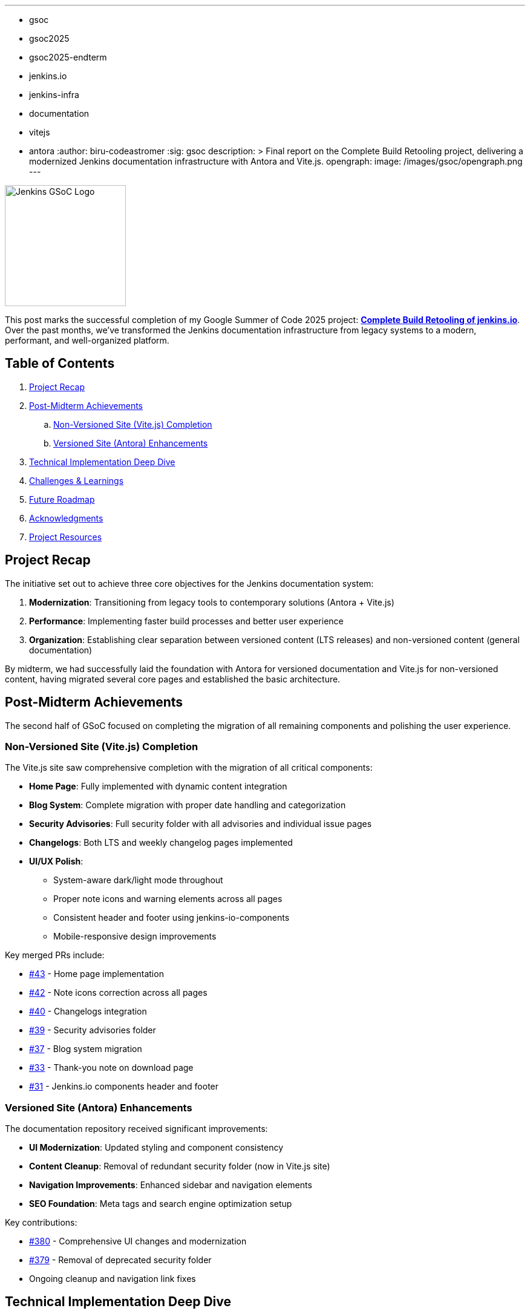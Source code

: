 ---
:layout: post
:title: "GSoC 2025 Final Term: Build Retooling of jenkins.io"
:tags:
- gsoc
- gsoc2025
- gsoc2025-endterm
- jenkins.io
- jenkins-infra
- documentation
- vitejs
- antora
:author: biru-codeastromer
:sig: gsoc
description: >
  Final report on the Complete Build Retooling project, delivering a modernized Jenkins documentation infrastructure with Antora and Vite.js.
opengraph:
  image: /images/gsoc/opengraph.png
---

image:/images/gsoc/jenkins-gsoc-logo_small.png[Jenkins GSoC Logo, role="right", width="200"]

This post marks the successful completion of my Google Summer of Code 2025 project: *link:/projects/gsoc/2025/projects/complete-alternative-jenkins-io-build-retooling/[Complete Build Retooling of jenkins.io]*. Over the past months, we've transformed the Jenkins documentation infrastructure from legacy systems to a modern, performant, and well-organized platform.

== Table of Contents

. <<Project Recap>>
. <<Post-Midterm Achievements>>
.. <<Non-Versioned Site (Vite.js) Completion>>
.. <<Versioned Site (Antora) Enhancements>>
. <<Technical Implementation Deep Dive>>
. <<Challenges & Learnings>>
. <<Future Roadmap>>
. <<Acknowledgments>>
. <<Project Resources>>

== Project Recap

The initiative set out to achieve three core objectives for the Jenkins documentation system:

1. *Modernization*: Transitioning from legacy tools to contemporary solutions (Antora + Vite.js)
2. *Performance*: Implementing faster build processes and better user experience
3. *Organization*: Establishing clear separation between versioned content (LTS releases) and non-versioned content (general documentation)

By midterm, we had successfully laid the foundation with Antora for versioned documentation and Vite.js for non-versioned content, having migrated several core pages and established the basic architecture.

== Post-Midterm Achievements

The second half of GSoC focused on completing the migration of all remaining components and polishing the user experience.

=== Non-Versioned Site (Vite.js) Completion

The Vite.js site saw comprehensive completion with the migration of all critical components:

* *Home Page*: Fully implemented with dynamic content integration
* *Blog System*: Complete migration with proper date handling and categorization
* *Security Advisories*: Full security folder with all advisories and individual issue pages
* *Changelogs*: Both LTS and weekly changelog pages implemented
* *UI/UX Polish*:
  - System-aware dark/light mode throughout
  - Proper note icons and warning elements across all pages
  - Consistent header and footer using jenkins-io-components
  - Mobile-responsive design improvements

Key merged PRs include:

* link:https://github.com/biru-codeastromer/docs.jenkins.io-vite.js-site/pull/43[#43] - Home page implementation
* link:https://github.com/biru-codeastromer/docs.jenkins.io-vite.js-site/pull/42[#42] - Note icons correction across all pages
* link:https://github.com/biru-codeastromer/docs.jenkins.io-vite.js-site/pull/40[#40] - Changelogs integration
* link:https://github.com/biru-codeastromer/docs.jenkins.io-vite.js-site/pull/39[#39] - Security advisories folder
* link:https://github.com/biru-codeastromer/docs.jenkins.io-vite.js-site/pull/37[#37] - Blog system migration
* link:https://github.com/biru-codeastromer/docs.jenkins.io-vite.js-site/pull/33[#33] - Thank-you note on download page
* link:https://github.com/biru-codeastromer/docs.jenkins.io-vite.js-site/pull/31[#31] - Jenkins.io components header and footer

=== Versioned Site (Antora) Enhancements

The documentation repository received significant improvements:

* *UI Modernization*: Updated styling and component consistency
* *Content Cleanup*: Removal of redundant security folder (now in Vite.js site)
* *Navigation Improvements*: Enhanced sidebar and navigation elements
* *SEO Foundation*: Meta tags and search engine optimization setup

Key contributions:

* link:https://github.com/jenkins-infra/docs.jenkins.io/pull/380[#380] - Comprehensive UI changes and modernization
* link:https://github.com/jenkins-infra/docs.jenkins.io/pull/379[#379] - Removal of deprecated security folder
* Ongoing cleanup and navigation link fixes

== Technical Implementation Deep Dive

The migration employed several sophisticated technical approaches:

* *Content Transformation*: Automated conversion of AsciiDoc to structured JSON/YAML for dynamic rendering in Vite.js
* *Component Architecture*: Reusable React components for consistent UI across both platforms
* *Progressive Migration*: Incremental page-by-page migration ensuring zero downtime
* *Visual Parity*: Pixel-perfect matching with existing jenkins.io design language
* *Build Optimization*: Streamlined build processes with proper asset handling

== Challenges & Learnings

This journey presented numerous learning opportunities:

* *Content Scale*: Managing thousands of documentation pages and blog posts required careful orchestration
* *Tooling Integration*: Smooth coordination between Antora and Vite.js ecosystems
* *UI Consistency*: Maintaining visual parity while modernizing the underlying technology
* *Community Collaboration*: Learning to effectively communicate and coordinate with the Jenkins infrastructure team
* *Personal Resilience*: Overcoming technical hurdles, hardware failures, and scheduling challenges

The experience strengthened not only my technical skills in modern web technologies and documentation systems but also my abilities in project management, communication, and open-source collaboration.

== Future Roadmap

While the core migration is complete, several enhancements remain for future contributors:

* *Search Integration*: Algolia search implementation for both sites
* *Performance Optimization*: Image compression and build time improvements
* *Progressive Web App*: Enhanced mobile experience and offline capabilities
* *Accessibility*: Comprehensive accessibility audit and improvements
* *More UI Enhancements*: Continue modernizing the Antora (versioned) site with consistent components and improved user navigation.
* *Community Contribution*: Streamlined processes for community documentation contributions

== Acknowledgments

This project's success is a testament to the incredible support and guidance from my mentors: *author:krisstern[Kris Stern]*, *author:gounthar[Bruno Verachten]*, *author:kmartens27[Kevin Martens]*, and *author:iamrajiv[Rajiv Singh]*. Their technical expertise, strategic guidance, and unwavering support were instrumental throughout this complex migration.

Special thanks to the entire Jenkins infrastructure team for their support and review, and to Alexander Brandes for guidance on search integration. The Jenkins GSoC org admins created a nurturing environment that made this learning journey possible.

For me, this has been more than a summer project; it's been a transformative experience in open-source contribution, technical architecture, and professional growth.

=== Final Presentation

The final project presentation delivered a comprehensive overview of the completed work and technical achievements. You can view all GSoC 2025 presentations link:/projects/gsoc/#gsoc-2025[on the Jenkins in Google Summer of Code page].

== Project Resources

* link:https://github.com/jenkins-infra/docs.jenkins.io[Versioned Documentation Repository (Antora)]
* link:https://github.com/biru-codeastromer/docs.jenkins.io-vite.js-site[Non-Versioned Site Implementation (Vite.js)]

The Complete Build Retooling project has successfully delivered a modern, scalable, and maintainable documentation platform that will serve the Jenkins community for years to come. Thank you to everyone who supported this journey!
